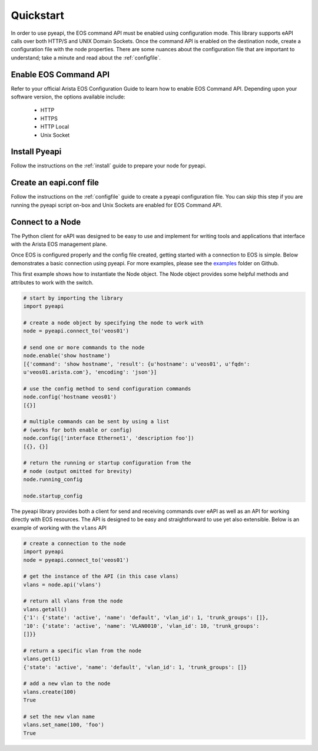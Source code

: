 ##########
Quickstart
##########

In order to use pyeapi, the EOS command API must be enabled using configuration
mode.  This library supports eAPI calls over both HTTP/S and UNIX Domain
Sockets. Once the command API is enabled on the destination node, create a
configuration file with the node properties. There are some nuances about the
configuration file that are important to understand; take a minute and read
about the :ref:`configfile`.

**********************
Enable EOS Command API
**********************

Refer to your official Arista EOS Configuration Guide to learn how to enable
EOS Command API. Depending upon your software version, the options available
include:

  - HTTP
  - HTTPS
  - HTTP Local
  - Unix Socket

**************
Install Pyeapi
**************

Follow the instructions on the :ref:`install` guide to prepare your node for
pyeapi.

************************
Create an eapi.conf file
************************

Follow the instructions on the :ref:`configfile` guide to create a pyeapi
configuration file. You can skip this step if you are running the pyeapi
script on-box and Unix Sockets are enabled for EOS Command API.

*****************
Connect to a Node
*****************

The Python client for eAPI was designed to be easy to use and implement for
writing tools and applications that interface with the Arista EOS management
plane.

Once EOS is configured properly and the config file created, getting started
with a connection to EOS is simple.  Below demonstrates a basic connection
using pyeapi. For more examples, please see the
`examples <https://github.com/arista-eosplus/pyeapi/tree/develop/examples>`_
folder on Github.

This first example shows how to instantiate the Node object. The Node object
provides some helpful methods and attributes to work with the switch.

.. code-block:: python

  # start by importing the library
  import pyeapi

  # create a node object by specifying the node to work with
  node = pyeapi.connect_to('veos01')

  # send one or more commands to the node
  node.enable('show hostname')
  [{'command': 'show hostname', 'result': {u'hostname': u'veos01', u'fqdn':
  u'veos01.arista.com'}, 'encoding': 'json'}]

  # use the config method to send configuration commands
  node.config('hostname veos01')
  [{}]

  # multiple commands can be sent by using a list
  # (works for both enable or config)
  node.config(['interface Ethernet1', 'description foo'])
  [{}, {}]

  # return the running or startup configuration from the
  # node (output omitted for brevity)
  node.running_config

  node.startup_config

The pyeapi library provides both a client for send and receiving commands over
eAPI as well as an API for working directly with EOS resources.   The API is
designed to be easy and straightforward to use yet also extensible.  Below is
an example of working with the ``vlans`` API

.. code-block:: python

  # create a connection to the node
  import pyeapi
  node = pyeapi.connect_to('veos01')

  # get the instance of the API (in this case vlans)
  vlans = node.api('vlans')

  # return all vlans from the node
  vlans.getall()
  {'1': {'state': 'active', 'name': 'default', 'vlan_id': 1, 'trunk_groups': []},
  '10': {'state': 'active', 'name': 'VLAN0010', 'vlan_id': 10, 'trunk_groups':
  []}}

  # return a specific vlan from the node
  vlans.get(1)
  {'state': 'active', 'name': 'default', 'vlan_id': 1, 'trunk_groups': []}

  # add a new vlan to the node
  vlans.create(100)
  True

  # set the new vlan name
  vlans.set_name(100, 'foo')
  True
